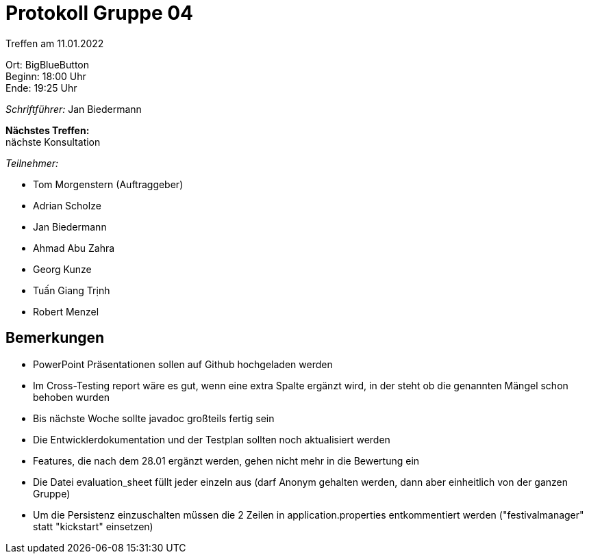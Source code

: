 = Protokoll Gruppe 04

Treffen am 11.01.2022

Ort:      BigBlueButton +
Beginn:   18:00 Uhr +
Ende:     19:25 Uhr

__Schriftführer:__ Jan Biedermann

*Nächstes Treffen:* +
nächste Konsultation

__Teilnehmer:__
//Tabellarisch oder Aufzählung, Kennzeichnung von Teilnehmern mit besonderer Rolle (z.B. Kunde)

- Tom Morgenstern (Auftraggeber)
- Adrian Scholze
- Jan Biedermann
- Ahmad Abu Zahra
- Georg Kunze
- Tuấn Giang Trịnh
- Robert Menzel

== Bemerkungen
- PowerPoint Präsentationen sollen auf Github hochgeladen werden
- Im Cross-Testing report wäre es gut, wenn eine extra Spalte ergänzt wird,
in der steht ob die genannten Mängel schon behoben wurden
- Bis nächste Woche sollte javadoc großteils fertig sein
- Die Entwicklerdokumentation und der Testplan sollten noch aktualisiert werden
- Features, die nach dem 28.01 ergänzt werden, gehen nicht mehr in die Bewertung ein
- Die Datei evaluation_sheet füllt jeder einzeln aus (darf Anonym gehalten werden, dann aber einheitlich von der ganzen Gruppe)
- Um die Persistenz einzuschalten müssen die 2 Zeilen in application.properties entkommentiert werden ("festivalmanager" statt "kickstart" einsetzen)